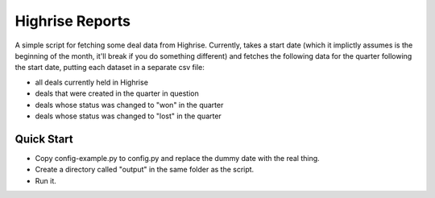 Highrise Reports
==========

A simple script for fetching some deal data from Highrise. Currently, takes a start date (which it implictly assumes is the beginning of the month, it'll break if you do something different) and fetches the following data for the quarter following the start date, putting each dataset in a separate csv file:

* all deals currently held in Highrise
* deals that were created in the quarter in question
* deals whose status was changed to "won" in the quarter
* deals whose status was changed to "lost" in the quarter


Quick Start
-------------------------------------
* Copy config-example.py to config.py and replace the dummy date with the real thing.
* Create a directory called "output" in the same folder as the script.
* Run it.
